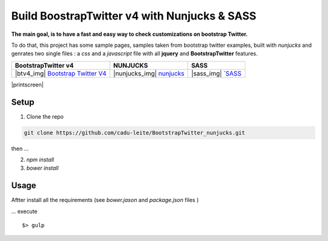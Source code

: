 *********************************************
Build BoostrapTwitter v4 with Nunjucks & SASS
*********************************************


**The main goal, is to have a fast and easy way to check customizations on bootstrap Twitter.**

To do that, this project has some sample pages, samples taken from bootstrap twitter examples,  built with *nunjucks* and genrates two single files : a *css* and a *javascript* file with all **jquery** and **BootstrapTwitter** features.


=================================== =========================== ===================
BootstrapTwitter v4                 NUNJUCKS                    SASS
=================================== =========================== ===================
|btv4_img| `Bootstrap Twitter V4`_  |nunjucks_img| `nunjucks`_  |sass_img| `SASS_
=================================== =========================== ===================


|printscreen|


Setup
=====

1. Clone  the repo

.. code-block:: bash

    git clone https://github.com/cadu-leite/BootstrapTwitter_nunjucks.git

then ...

2. `npm install`
3. `bower install`


Usage
=====

Aftter install all the requirements (see *bower.jason* and *package.json* files )

...  execute 
::

    $> gulp



.. _Bootstrap Twitter V4: https://v4-alpha.getbootstrap.com/
.. _Nunjucks: https://mozilla.github.io/nunjucks/
.. _SASS: http://sass-lang.com/guide


.. |btv4_img| image:: https://raw.githubusercontent.com/cadu-leite/BootstrapTwitter_nunjucks/blob/master/docs/imgs/logos/bst_v4.png
        :alt:  printscreens images
        :width: 100%
        :align: center

.. |nunjucks_img| image:: https://github.com/cadu-leite/BootstrapTwitter_nunjucks/blob/master/docs/imgs/logos/nunjucks.png
        :alt:  printscreens images
        :width: 100%
        :align: center

.. |sass_img| image:: https://github.com/cadu-leite/BootstrapTwitter_nunjucks/blob/master/docs/imgs/logos/sass.png
        :alt:  printscreens images
        :width: 100%
        :align: center

.. |printscreen| image:: https://github.com/cadu-leite/BootstrapTwitter_nunjucks/blob/master/docs/imgs/printscreens/ps_all.png
        :alt:  printscreens images
        :width: 100%
        :align: center



